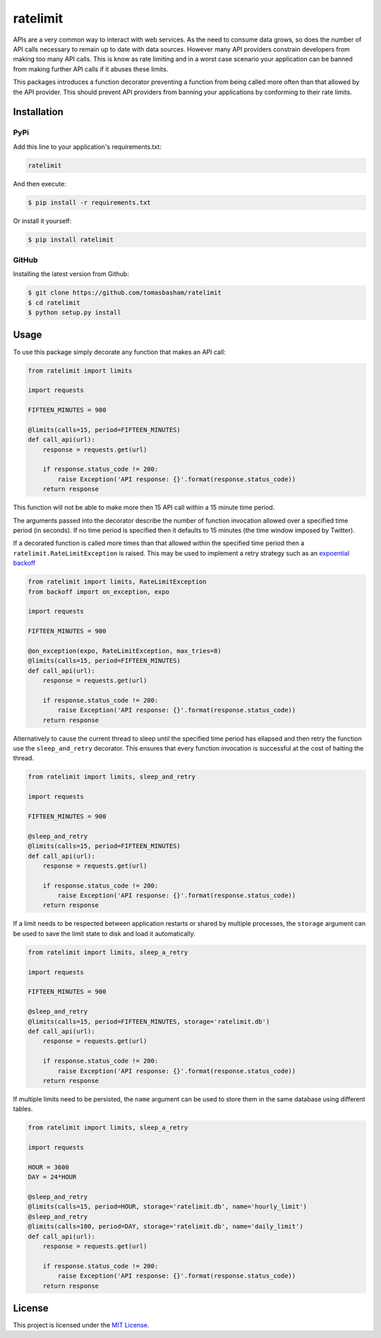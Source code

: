 ratelimit |build| |maintainability|
===================================

APIs are a very common way to interact with web services. As the need to
consume data grows, so does the number of API calls necessary to remain up to
date with data sources. However many API providers constrain developers from
making too many API calls. This is know as rate limiting and in a worst case
scenario your application can be banned from making further API calls if it
abuses these limits.

This packages introduces a function decorator preventing a function from being
called more often than that allowed by the API provider. This should prevent
API providers from banning your applications by conforming to their rate
limits.

Installation
------------

PyPi
~~~~

Add this line to your application's requirements.txt:

.. code:: python

    ratelimit

And then execute:

.. code:: bash

    $ pip install -r requirements.txt

Or install it yourself:

.. code:: bash

    $ pip install ratelimit

GitHub
~~~~~~

Installing the latest version from Github:

.. code:: bash

    $ git clone https://github.com/tomasbasham/ratelimit
    $ cd ratelimit
    $ python setup.py install

Usage
-----

To use this package simply decorate any function that makes an API call:

.. code:: python

    from ratelimit import limits

    import requests

    FIFTEEN_MINUTES = 900

    @limits(calls=15, period=FIFTEEN_MINUTES)
    def call_api(url):
        response = requests.get(url)

        if response.status_code != 200:
            raise Exception('API response: {}'.format(response.status_code))
        return response

This function will not be able to make more then 15 API call within a 15 minute
time period.

The arguments passed into the decorator describe the number of function
invocation allowed over a specified time period (in seconds). If no time period
is specified then it defaults to 15 minutes (the time window imposed by
Twitter).

If a decorated function is called more times than that allowed within the
specified time period then a ``ratelimit.RateLimitException`` is raised. This
may be used to implement a retry strategy such as an `expoential backoff
<https://pypi.org/project/backoff/>`_

.. code:: python

    from ratelimit import limits, RateLimitException
    from backoff import on_exception, expo

    import requests

    FIFTEEN_MINUTES = 900

    @on_exception(expo, RateLimitException, max_tries=8)
    @limits(calls=15, period=FIFTEEN_MINUTES)
    def call_api(url):
        response = requests.get(url)

        if response.status_code != 200:
            raise Exception('API response: {}'.format(response.status_code))
        return response

Alternatively to cause the current thread to sleep until the specified time
period has ellapsed and then retry the function use the ``sleep_and_retry``
decorator. This ensures that every function invocation is successful at the
cost of halting the thread.

.. code:: python

    from ratelimit import limits, sleep_and_retry

    import requests

    FIFTEEN_MINUTES = 900

    @sleep_and_retry
    @limits(calls=15, period=FIFTEEN_MINUTES)
    def call_api(url):
        response = requests.get(url)

        if response.status_code != 200:
            raise Exception('API response: {}'.format(response.status_code))
        return response

If a limit needs to be respected between application restarts or shared by
multiple processes, the ``storage`` argument can be used to save the limit
state to disk and load it automatically.

.. code:: python

    from ratelimit import limits, sleep_a_retry

    import requests

    FIFTEEN_MINUTES = 900

    @sleep_and_retry
    @limits(calls=15, period=FIFTEEN_MINUTES, storage='ratelimit.db')
    def call_api(url):
        response = requests.get(url)

        if response.status_code != 200:
            raise Exception('API response: {}'.format(response.status_code))
        return response

If multiple limits need to be persisted, the ``name`` argument can be used to
store them in the same database using different tables.

.. code:: python

    from ratelimit import limits, sleep_a_retry

    import requests

    HOUR = 3600
    DAY = 24*HOUR

    @sleep_and_retry
    @limits(calls=15, period=HOUR, storage='ratelimit.db', name='hourly_limit')
    @sleep_and_retry
    @limits(calls=100, period=DAY, storage='ratelimit.db', name='daily_limit')
    def call_api(url):
        response = requests.get(url)

        if response.status_code != 200:
            raise Exception('API response: {}'.format(response.status_code))
        return response

License
-------

This project is licensed under the `MIT License <LICENSE.txt>`_.

.. |build| image:: https://travis-ci.com/tomasbasham/ratelimit.svg?branch=master
    :target: https://travis-ci.com/tomasbasham/ratelimit

.. |maintainability| image:: https://api.codeclimate.com/v1/badges/21dc7c529c35cd7ef732/maintainability
    :target: https://codeclimate.com/github/tomasbasham/ratelimit/maintainability
    :alt: Maintainability
